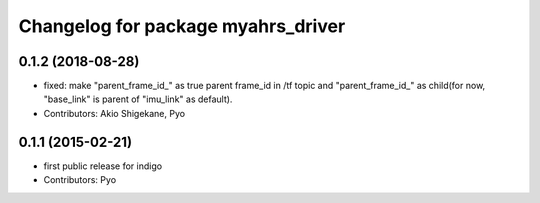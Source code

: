^^^^^^^^^^^^^^^^^^^^^^^^^^^^^^^^^^^
Changelog for package myahrs_driver
^^^^^^^^^^^^^^^^^^^^^^^^^^^^^^^^^^^

0.1.2 (2018-08-28)
-----------
* fixed: make "parent_frame_id\_" as true parent frame_id in /tf topic and "parent_frame_id\_" as child(for now, "base_link" is parent of "imu_link" as default).
* Contributors: Akio Shigekane, Pyo

0.1.1 (2015-02-21)
------------------
* first public release for indigo
* Contributors: Pyo
